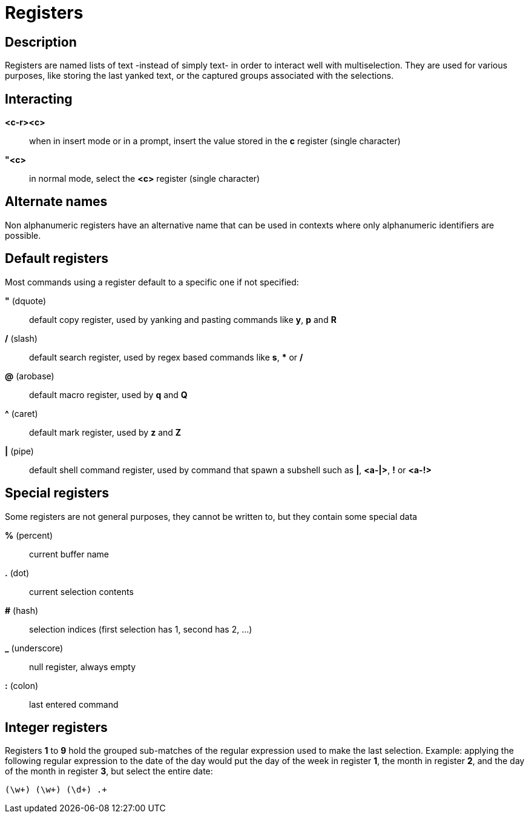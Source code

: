 = Registers

== Description

Registers are named lists of text -instead of simply text- in order to interact
well with multiselection. They are used for various purposes, like storing
the last yanked text, or the captured groups associated with the selections.

== Interacting

*<c-r><c>*::
	when in insert mode or in a prompt, insert the value stored in the
	*c* register (single character)

*"<c>*::
	in normal mode, select the *<c>* register (single character)

== Alternate names

Non alphanumeric registers have an alternative name that can be used
in contexts where only alphanumeric identifiers are possible.

== Default registers

Most commands using a register default to a specific one if not specified:

*"* (dquote)::
	default copy register, used by yanking and pasting commands like *y*, *p*
	and *R*

*/* (slash)::
	default search register, used by regex based commands like *s*, ***
	or */*

*@* (arobase)::
	default macro register, used by *q* and *Q*

*^* (caret)::
	default mark register, used by *z* and *Z*

*|* (pipe)::
	default shell command register, used by command that spawn a subshell such as
	*|*, *<a-|>*, *!* or *<a-!>*

== Special registers

Some registers are not general purposes, they cannot be written to, but they
contain some special data

*%* (percent)::
	current buffer name

*.* (dot)::
	current selection contents

*#* (hash)::
	selection indices (first selection has 1, second has 2, ...)

*_* (underscore)::
	null register, always empty

*:* (colon)::
	last entered command

== Integer registers

Registers *1* to *9* hold the grouped sub-matches of the regular
expression used to make the last selection. Example: applying the
following regular expression to the date of the day would put the day of
the week in register *1*, the month in register *2*, and the day of the
month in register *3*, but select the entire date:

--------------------
(\w+) (\w+) (\d+) .+
--------------------
